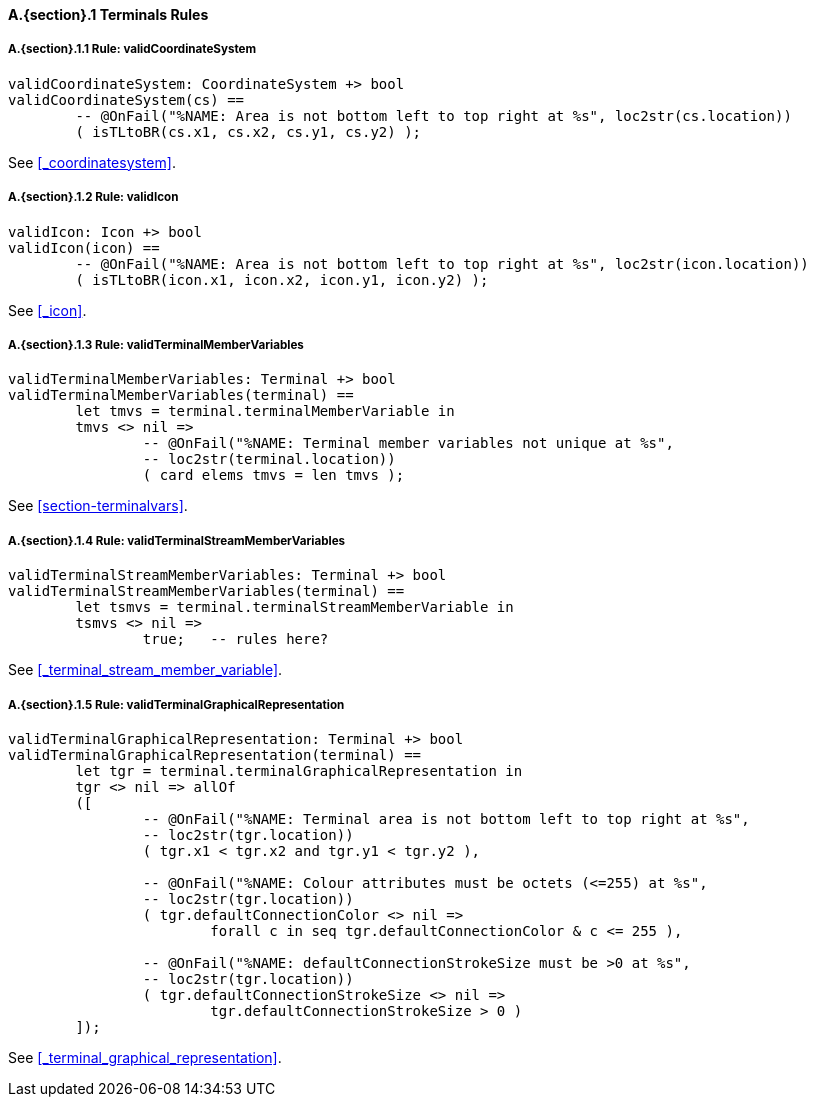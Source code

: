 // This adds the "functions" section header for VDM only
ifdef::hidden[]
// {vdm}
functions
// {vdm}
endif::[]

==== A.{section}.{counter:subsection} Terminals Rules
:!typerule:
===== A.{section}.{subsection}.{counter:typerule} Rule: validCoordinateSystem
[[validCoordinateSystem]]
// {vdm}
----
validCoordinateSystem: CoordinateSystem +> bool
validCoordinateSystem(cs) ==
	-- @OnFail("%NAME: Area is not bottom left to top right at %s", loc2str(cs.location))
	( isTLtoBR(cs.x1, cs.x2, cs.y1, cs.y2) );
----
// {vdm}
See <<_coordinatesystem>>.

===== A.{section}.{subsection}.{counter:typerule} Rule: validIcon
[[validIcon]]
// {vdm}
----
validIcon: Icon +> bool
validIcon(icon) ==
	-- @OnFail("%NAME: Area is not bottom left to top right at %s", loc2str(icon.location))
	( isTLtoBR(icon.x1, icon.x2, icon.y1, icon.y2) );
----
// {vdm}
See <<_icon>>.

===== A.{section}.{subsection}.{counter:typerule} Rule: validTerminalMemberVariables
[[validTerminalMemberVariables]]
// {vdm}
----
validTerminalMemberVariables: Terminal +> bool
validTerminalMemberVariables(terminal) ==
	let tmvs = terminal.terminalMemberVariable in
	tmvs <> nil =>
		-- @OnFail("%NAME: Terminal member variables not unique at %s",
		-- loc2str(terminal.location))
		( card elems tmvs = len tmvs );
----
// {vdm}
See <<section-terminalvars>>.

===== A.{section}.{subsection}.{counter:typerule} Rule: validTerminalStreamMemberVariables
[[validTerminalStreamMemberVariables]]
// {vdm}
----
validTerminalStreamMemberVariables: Terminal +> bool
validTerminalStreamMemberVariables(terminal) ==
	let tsmvs = terminal.terminalStreamMemberVariable in
	tsmvs <> nil =>
		true;	-- rules here?
----
// {vdm}
See <<_terminal_stream_member_variable>>.

===== A.{section}.{subsection}.{counter:typerule} Rule: validTerminalGraphicalRepresentation
[[validTerminalGraphicalRepresentation]]
// {vdm}
----
validTerminalGraphicalRepresentation: Terminal +> bool
validTerminalGraphicalRepresentation(terminal) ==
	let tgr = terminal.terminalGraphicalRepresentation in
	tgr <> nil => allOf
	([
		-- @OnFail("%NAME: Terminal area is not bottom left to top right at %s",
		-- loc2str(tgr.location))
		( tgr.x1 < tgr.x2 and tgr.y1 < tgr.y2 ),

		-- @OnFail("%NAME: Colour attributes must be octets (<=255) at %s",
		-- loc2str(tgr.location))
		( tgr.defaultConnectionColor <> nil =>
			forall c in seq tgr.defaultConnectionColor & c <= 255 ),

		-- @OnFail("%NAME: defaultConnectionStrokeSize must be >0 at %s",
		-- loc2str(tgr.location))
		( tgr.defaultConnectionStrokeSize <> nil =>
			tgr.defaultConnectionStrokeSize > 0 )
	]);
----
// {vdm}
See <<_terminal_graphical_representation>>.

// This adds the docrefs for VDM only
ifdef::hidden[]
// {vdm}
values
	Terminals_refs : ReferenceMap =
	{
		"validCoordinateSystem" |->
		[
			"fmi-standard/docs/index.html#_coordinatesystem"
		],

		"validIcon" |->
		[
			"fmi-standard/docs/index.html#_icon"
		],

		"validTerminalMemberVariables" |->
		[
			"fmi-standard/docs/index.html#section-terminalvars"
		],

		"validTerminalGraphicalRepresentation" |->
		[
			"fmi-standard/docs/index.html#_terminal_graphical_representation"
		],

		"validTerminalStreamMemberVariables" |->
		[
			"fmi-standard/docs/index.html#_terminal_stream_member_variable"
		]
	};
// {vdm}
endif::[]





